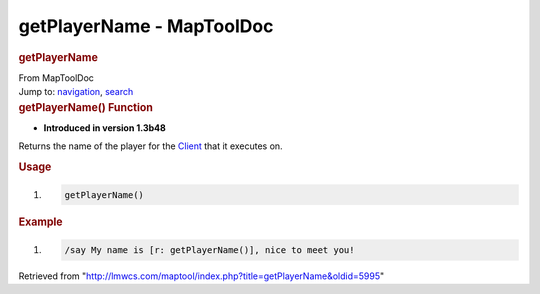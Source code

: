 ==========================
getPlayerName - MapToolDoc
==========================

.. contents::
   :depth: 3
..

.. container:: noprint
   :name: mw-page-base

.. container:: noprint
   :name: mw-head-base

.. container:: mw-body
   :name: content

   .. container:: mw-indicators

   .. rubric:: getPlayerName
      :name: firstHeading
      :class: firstHeading

   .. container:: mw-body-content
      :name: bodyContent

      .. container::
         :name: siteSub

         From MapToolDoc

      .. container::
         :name: contentSub

      .. container:: mw-jump
         :name: jump-to-nav

         Jump to: `navigation <#mw-head>`__, `search <#p-search>`__

      .. container:: mw-content-ltr
         :name: mw-content-text

         .. rubric:: getPlayerName() Function
            :name: getplayername-function

         .. container:: template_version

            • **Introduced in version 1.3b48**

         .. container:: template_description

            Returns the name of the player for the
            `Client </maptool/index.php?title=Client&action=edit&redlink=1>`__
            that it executes on.

         .. rubric:: Usage
            :name: usage

         .. container:: mw-geshi mw-code mw-content-ltr

            .. container:: mtmacro source-mtmacro

               #. .. code-block:: none

                     getPlayerName()

         .. rubric:: Example
            :name: example

         .. container:: template_example

            .. container:: mw-geshi mw-code mw-content-ltr

               .. container:: mtmacro source-mtmacro

                  #. .. code-block:: none

                        /say My name is [r: getPlayerName()], nice to meet you!

      .. container:: printfooter

         Retrieved from
         "http://lmwcs.com/maptool/index.php?title=getPlayerName&oldid=5995"

